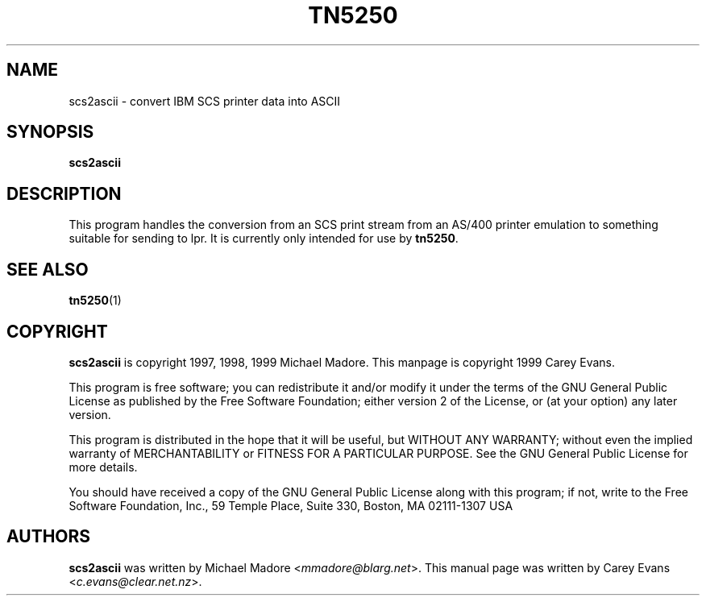'\" t
.ig
Man page for scs2ascii.

Copyright (C) 1999 Carey Evans.

You can redistribute and/or modify this document under the terms of 
the GNU General Public License as published by the Free Software
Foundation; either version 2 of the License, or (at your option)
any later version.

This document is distributed in the hope that it will be useful,
but WITHOUT ANY WARRANTY; without even the implied warranty of
MERCHANTABILITY or FITNESS FOR A PARTICULAR PURPOSE.  See the
GNU General Public License for more details.
..
.TH TN5250 1 "23 Mar 1999"
.SH NAME
scs2ascii \- convert IBM SCS printer data into ASCII
.SH SYNOPSIS
.B scs2ascii
.SH DESCRIPTION
This program handles the conversion from an SCS print stream from an
AS/400 printer emulation to something suitable for sending to lpr.
It is currently only intended for use by
.BR tn5250 .
.SH "SEE ALSO"
.BR tn5250 (1)
.SH COPYRIGHT
.B scs2ascii
is copyright
.if t \(co
1997, 1998, 1999 Michael Madore.  This manpage is copyright
.if t \(co
1999 Carey Evans.
.PP
This program is free software; you can redistribute it and/or modify
it under the terms of the GNU General Public License as published by
the Free Software Foundation; either version 2 of the License, or
(at your option) any later version.
.PP
This program is distributed in the hope that it will be useful,
but WITHOUT ANY WARRANTY; without even the implied warranty of
MERCHANTABILITY or FITNESS FOR A PARTICULAR PURPOSE.  See the
GNU General Public License for more details.
.PP
You should have received a copy of the GNU General Public License
along with this program; if not, write to the Free Software
Foundation, Inc., 59 Temple Place, Suite 330, Boston, MA  02111-1307  USA
.SH AUTHORS
.B scs2ascii
was written by Michael Madore
.RI < mmadore@blarg.net >.
This manual page was written by Carey Evans
.RI < c.evans@clear.net.nz >.
